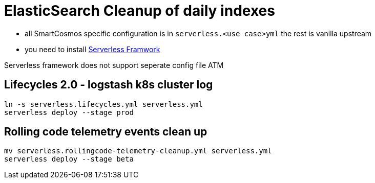= ElasticSearch Cleanup of daily indexes

* all SmartCosmos specific configuration is in `serverless.<use case>yml` the rest is vanilla upstream
* you need to install https://serverless.com/[Serverless Framwork]

Serverless framework does not support seperate config file ATM

== Lifecycles 2.0 - logstash k8s cluster log

    ln -s serverless.lifecycles.yml serverless.yml
    serverless deploy --stage prod

== Rolling code telemetry events clean up

    mv serverless.rollingcode-telemetry-cleanup.yml serverless.yml
    serverless deploy --stage beta
